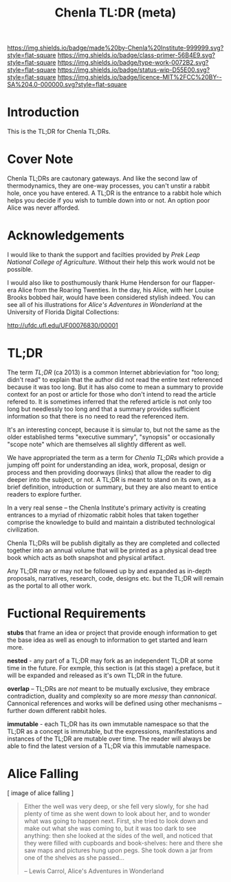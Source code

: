 #   -*- mode: org; fill-column: 60 -*-

#+TITLE: Chenla TL:DR (meta)
#+STARTUP: showall
#+TOC: headlines 4
#+PROPERTY: filename
:PROPERTIES:
:CUSTOM_ID: 
:Name:      /home/deerpig/proj/tldr/tldr-tldr/tldr-tldr.org
:Created:   2017-09-11T21:18@Prek Leap (11.642600N-104.919210W)
:ID:        8d9b228b-3fa8-4d22-9008-77265138b57b
:VER:       558411603.701338683
:GEO:       48P-491193-1287029-15
:BXID:      proj:QEO5-3233
:Class:     primer
:Type:      work
:Status:    wip
:Licence:   MIT/CC BY-SA 4.0
:END:

[[https://img.shields.io/badge/made%20by-Chenla%20Institute-999999.svg?style=flat-square]] 
[[https://img.shields.io/badge/class-primer-56B4E9.svg?style=flat-square]]
[[https://img.shields.io/badge/type-work-0072B2.svg?style=flat-square]]
[[https://img.shields.io/badge/status-wip-D55E00.svg?style=flat-square]]
[[https://img.shields.io/badge/licence-MIT%2FCC%20BY--SA%204.0-000000.svg?style=flat-square]]

* Introduction

This is the TL;DR for Chenla TL;DRs.

* Cover Note

Chenla TL;DRs are cautonary gateways.  And like the second
law of thermodynamics, they are one-way processes, you can't
unstir a rabbit hole, once you have entered.  A TL;DR is the
entrance to a rabbit hole which helps you decide if you wish
to tumble down into or not.  An option poor Alice was never
afforded.

* Acknowledgements

I would like to thank the support and facilties provided by
/Prek Leap National College of Agriculture/.  Without their
help this work would not be possible.

I would also like to posthumously thank Hume Henderson for
our flapper-era Alice from the Roaring Twenties.  In the
day, his Alice, with her Louise Brooks bobbed hair, would
have been considered stylish indeed.  You can see all of his
illustrations for /Alice's Adventures in Wonderland/ at the
University of Florida Digital Collections:
     
    http://ufdc.ufl.edu/UF00076830/00001


* TL;DR

The term /TL;DR/ (ca 2013) is a common Internet
abbrieviation for "too long; didn't read" to explain that
the author did not read the entire text referenced because
it was too long.  But it has also come to mean a summary to
provide context for an post or article for those who don't
intend to read the article refered to.  It is sometimes
inferred that the refered article is not only too long but
needlessly too long and that a summary provides sufficient
information so that there is no need to read the referenced
item.

It's an interesting concept, because it is simular to, but
not the same as the older established terms "executive
summary", "synopsis" or occasionally "scope note" which are
themselves all slightly different as well.

We have appropriated the term as a term for /Chenla TL;DRs/
which provide a jumping off point for understanding an idea,
work, proposal, design or process and then providing
doorways (links) that allow the reader to dig deeper into
the subject, or not.  A TL;DR is meant to stand on its own,
as a brief definition, introduction or summary, but they are
also meant to entice readers to explore further.

In a very real sense -- the Chenla Institute's primary
activity is creating entrances to a myriad of rhizomatic
rabbit holes that taken together comprise the knowledge to
build and maintain a distributed technological civilization.

Chenla TL;DRs will be publish digitally as they are
completed and collected together into an annual volume that
will be printed as a physical dead tree book which acts as
both snapshot and physical artifact.

Any TL;DR may or may not be followed up by and expanded as
in-depth proposals, narratives, research, code, designs
etc. but the TL;DR will remain as the portal to all other
work.

* Fuctional Requirements 


*stubs* that frame an idea or project that provide enough
information to get the base idea as well as enough to
information to get started and learn more.

*nested* - any part of a TL;DR may fork as an independent
TL;DR at some time in the future.  For exmple, this section
is (at this stage) a preface, but it will be expanded and
released as it's own TL;DR in the future.

*overlap* -- TL;DRs are /not/ meant to be mutually
exclusive, they embrace contradiction, duality and
complexity so are more /messy/ than /cannonical/.
Cannonical references and works will be defined using other
mechanisms -- further down different rabbit holes.

*immutable* - each TL;DR has its own immutable namespace so
that the TL;DR as a concept is immutable, but the
expressions, manifestations and instances of the TL;DR are
mutable over time.  The reader will always be able to find
the latest version of a TL;DR via this immutable namespace.

* Alice Falling


              [  image of alice falling ]

#+begin_quote
Either the well was very deep, or she fell very slowly, for
she had plenty of time as she went down to look about her,
and to wonder what was going to happen next.  First, she
tried to look down and make out what she was coming to, but
it was too dark to see anything: then she looked at the
sides of the well, and noticed that they were filled with
cupboards and book-shelves: here and there she saw maps and
pictures hung upon pegs. She took down a jar from one of
the shelves as she passed...

-- Lewis Carrol, Alice's Adventures in Wonderland
#+end_quote







